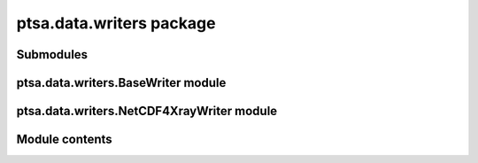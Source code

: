 ptsa.data.writers package
*************************


Submodules
==========


ptsa.data.writers.BaseWriter module
===================================


ptsa.data.writers.NetCDF4XrayWriter module
==========================================


Module contents
===============
